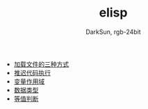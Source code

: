 #+TITLE: elisp
#+AUTHOR: DarkSun, rgb-24bit


- [[file:load-file.org][加载文件的三种方式]]
- [[file:after-load.org][推迟代码执行]]
- [[file:variable-scope.org][变量作用域]]
- [[file:data-type.org][数据类型]]
- [[file:equal.org][等值判断]]
